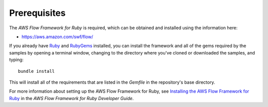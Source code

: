 Prerequisites
-------------

The *AWS Flow Framework for Ruby* is required, which can be obtained and installed using the information here:

- https://aws.amazon.com/swf/flow/

If you already have Ruby_ and RubyGems_ installed, you can install the framework
and all of the gems required by the samples by opening a terminal window,
changing to the directory where you've cloned or downloaded the samples, and
typing::

    bundle install

This will install all of the requirements that are listed in the `Gemfile` in
the repository's base directory.

For more information about setting up the AWS Flow Framework for Ruby, see `Installing the AWS Flow Framework for
Ruby`_ in the *AWS Flow Framework for Ruby Developer Guide*.

.. _Ruby: https://www.ruby-lang.org/
.. _RubyGems: http://rubygems.org/
.. _`Installing the AWS Flow Framework for Ruby`: http://docs.aws.amazon.com/amazonswf/latest/awsrbflowguide/installing.html
